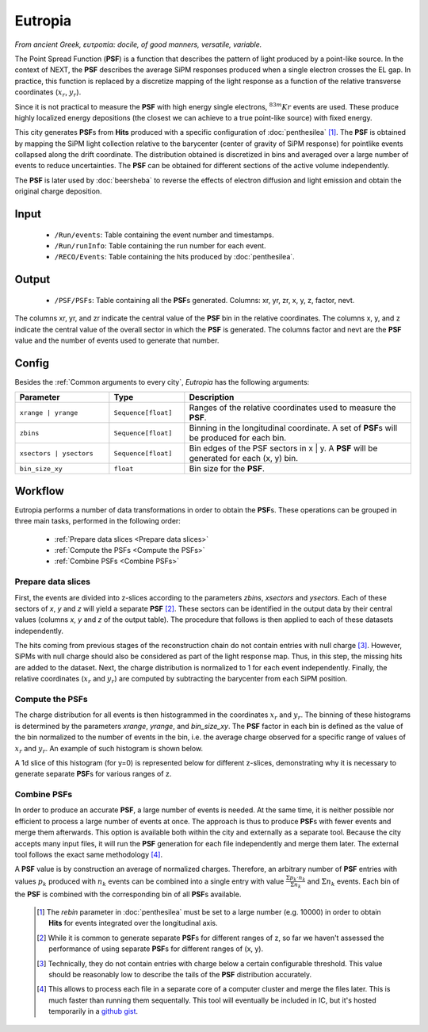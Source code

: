 Eutropia
========

*From ancient Greek, ευτροπία: docile, of good manners, versatile, variable.*

The Point Spread Function (**PSF**) is a function that describes the
pattern of light produced by a point-like source. In the context of
NEXT, the **PSF** describes the average SiPM responses produced when a
single electron crosses the EL gap. In practice, this function is
replaced by a discretize mapping of the light response as a function
of the relative transverse coordinates (:math:`x_r`, :math:`y_r`).

Since it is not practical to measure the **PSF** with high energy
single electrons, :math:`^{83m}Kr` events are used. These produce
highly localized energy depositions (the closest we can achieve to a
true point-like source) with fixed energy.

This city generates **PSF**\ s from **Hits** produced with a specific
configuration of :doc:`penthesilea` [#]_.  The **PSF** is obtained by
mapping the SiPM light collection relative to the barycenter (center
of gravity of SiPM response) for pointlike events collapsed along the
drift coordinate. The distribution obtained is discretized in bins and
averaged over a large number of events to reduce uncertainties. The
**PSF** can be obtained for different sections of the active volume
independently.

The **PSF** is later used by :doc:`beersheba` to reverse the effects
of electron diffusion and light emission and obtain the original
charge deposition.

.. _Eutropia input:

Input
-----

 * ``/Run/events``: Table containing the event number and timestamps.
 * ``/Run/runInfo``: Table containing the run number for each event.
 * ``/RECO/Events``: Table containing the hits produced by :doc:`penthesilea`.

.. _Eutropia output:

Output
------

 * ``/PSF/PSFs``: Table containing all the **PSF**\ s generated. Columns: xr, yr, zr, x, y, z, factor, nevt.

The columns xr, yr, and zr indicate the central value of the **PSF**
bin in the relative coordinates.  The columns x, y, and z indicate the
central value of the overall sector in which the **PSF** is generated.
The columns factor and nevt are the **PSF** value and the number of
events used to generate that number.

.. image:: images/eutropia/output_example.png
  :width: 500

.. _Eutropia config:

Config
------

Besides the :ref:`Common arguments to every city`, *Eutropia* has the following arguments:

.. list-table::
   :widths: 50 40 120
   :header-rows: 1

   * - **Parameter**
     - **Type**
     - **Description**

   * - ``xrange | yrange``
     - ``Sequence[float]``
     - Ranges of the relative coordinates used to measure the **PSF**.

   * - ``zbins``
     - ``Sequence[float]``
     - Binning in the longitudinal coordinate. A set of **PSF**\ s will be produced for each bin.

   * - ``xsectors | ysectors``
     - ``Sequence[float]``
     - Bin edges of the PSF sectors in x | y. A **PSF** will be generated for each (x, y) bin.

   * - ``bin_size_xy``
     - ``float``
     - Bin size for the **PSF**.

.. _Eutropia workflow:

Workflow
--------

Eutropia performs a number of data transformations in order to obtain the **PSF**\ s. These operations can be grouped in three main tasks, performed in the following order:

 * :ref:`Prepare data slices <Prepare data slices>`
 * :ref:`Compute the PSFs <Compute the PSFs>`
 * :ref:`Combine PSFs <Combine PSFs>`


.. _Prepare data slices:

Prepare data slices
:::::::::::::::::::

First, the events are divided into z-slices according to the
parameters `zbins`, `xsectors` and `ysectors`. Each of these sectors
of `x`, `y` and `z` will yield a separate **PSF** [#]_. These sectors
can be identified in the output data by their central values (columns
`x`, `y` and `z` of the output table). The procedure that follows is
then applied to each of these datasets independently.

The hits coming from previous stages of the reconstruction chain do
not contain entries with null charge [#]_. However, SiPMs with null
charge should also be considered as part of the light response
map. Thus, in this step, the missing hits are added to the
dataset. Next, the charge distribution is normalized to 1 for each
event independently. Finally, the relative coordinates (:math:`x_r`
and :math:`y_r`) are computed by subtracting the barycenter from each
SiPM position.


.. _Compute the PSFs:

Compute the **PSF**\ s
::::::::::::::::::::::

The charge distribution for all events is then histogrammed in the
coordinates :math:`x_r` and :math:`y_r`. The binning of these
histograms is determined by the parameters `xrange`, `yrange`, and
`bin_size_xy`. The **PSF** factor in each bin is defined as the value
of the bin normalized to the number of events in the bin, i.e. the
average charge observed for a specific range of values of :math:`x_r`
and :math:`y_r`. An example of such histogram is shown below.

.. image:: images/eutropia/psf_2d.png
  :width: 850

A 1d slice of this histogram (for y=0) is represented below for
different z-slices, demonstrating why it is necessary to generate
separate **PSF**\ s for various ranges of z.

.. image:: images/eutropia/psf_1d.png
  :width: 850

.. _Combine PSFs:

Combine **PSF**\ s
::::::::::::::::::

In order to produce an accurate **PSF**, a large number of events is
needed. At the same time, it is neither possible nor efficient to
process a large number of events at once. The approach is thus to
produce **PSF**\ s with fewer events and merge them afterwards. This
option is available both within the city and externally as a separate
tool. Because the city accepts many input files, it will run the
**PSF** generation for each file independently and merge them
later. The external tool follows the exact same methodology [#]_.

A **PSF** value is by construction an average of normalized
charges. Therefore, an arbitrary number of **PSF** entries with values
:math:`p_k` produced with :math:`n_k` events can be combined into a
single entry with value :math:`\frac{\Sigma p_k \cdot n_k}{\Sigma
n_k}` and :math:`\Sigma n_k` events. Each bin of the **PSF** is
combined with the corresponding bin of all **PSF**\ s available.

 .. [#] The `rebin` parameter in :doc:`penthesilea` must be set to a
        large number (e.g. 10000) in order to obtain **Hits** for
        events integrated over the longitudinal axis.
 .. [#] While it is common to generate separate **PSF**\ s for
        different ranges of z, so far we haven't assessed the
        performance of using separate **PSF**\ s for different ranges
        of (x, y).
 .. [#] Technically, they do not contain entries with charge below a
        certain configurable threshold. This value should be
        reasonably low to describe the tails of the **PSF**
        distribution accurately.

 .. [#] This allows to process each file in a separate core of a
        computer cluster and merge the files later. This is much
        faster than running them sequentally. This tool will
        eventually be included in IC, but it's hosted temporarily in a
        `github gist
        <https://gist.github.com/gonzaponte/5af3ff1176eba8b16d0e5e45c6bc59ed>`_.
